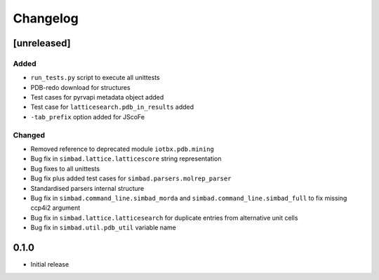 
Changelog
=========

[unreleased]
------------
Added
~~~~~
- ``run_tests.py`` script to execute all unittests
- PDB-redo download for structures
- Test cases for pyrvapi metadata object added
- Test case for ``latticesearch.pdb_in_results`` added
- ``-tab_prefix`` option added for JScoFe
Changed
~~~~~~~
- Removed reference to deprecated module ``iotbx.pdb.mining``
- Bug fix in ``simbad.lattice.latticescore`` string representation
- Bug fixes to all unittests 
- Bug fix plus added test cases for ``simbad.parsers.molrep_parser``
- Standardised parsers internal structure
- Bug fix in ``simbad.command_line.simbad_morda`` and ``simbad.command_line.simbad_full`` to fix missing ccp4i2 argument 
- Bug fix in ``simbad.lattice.latticesearch`` for duplicate entries from alternative unit cells
- Bug fix in ``simbad.util.pdb_util`` variable name 

0.1.0
-----
- Initial release
